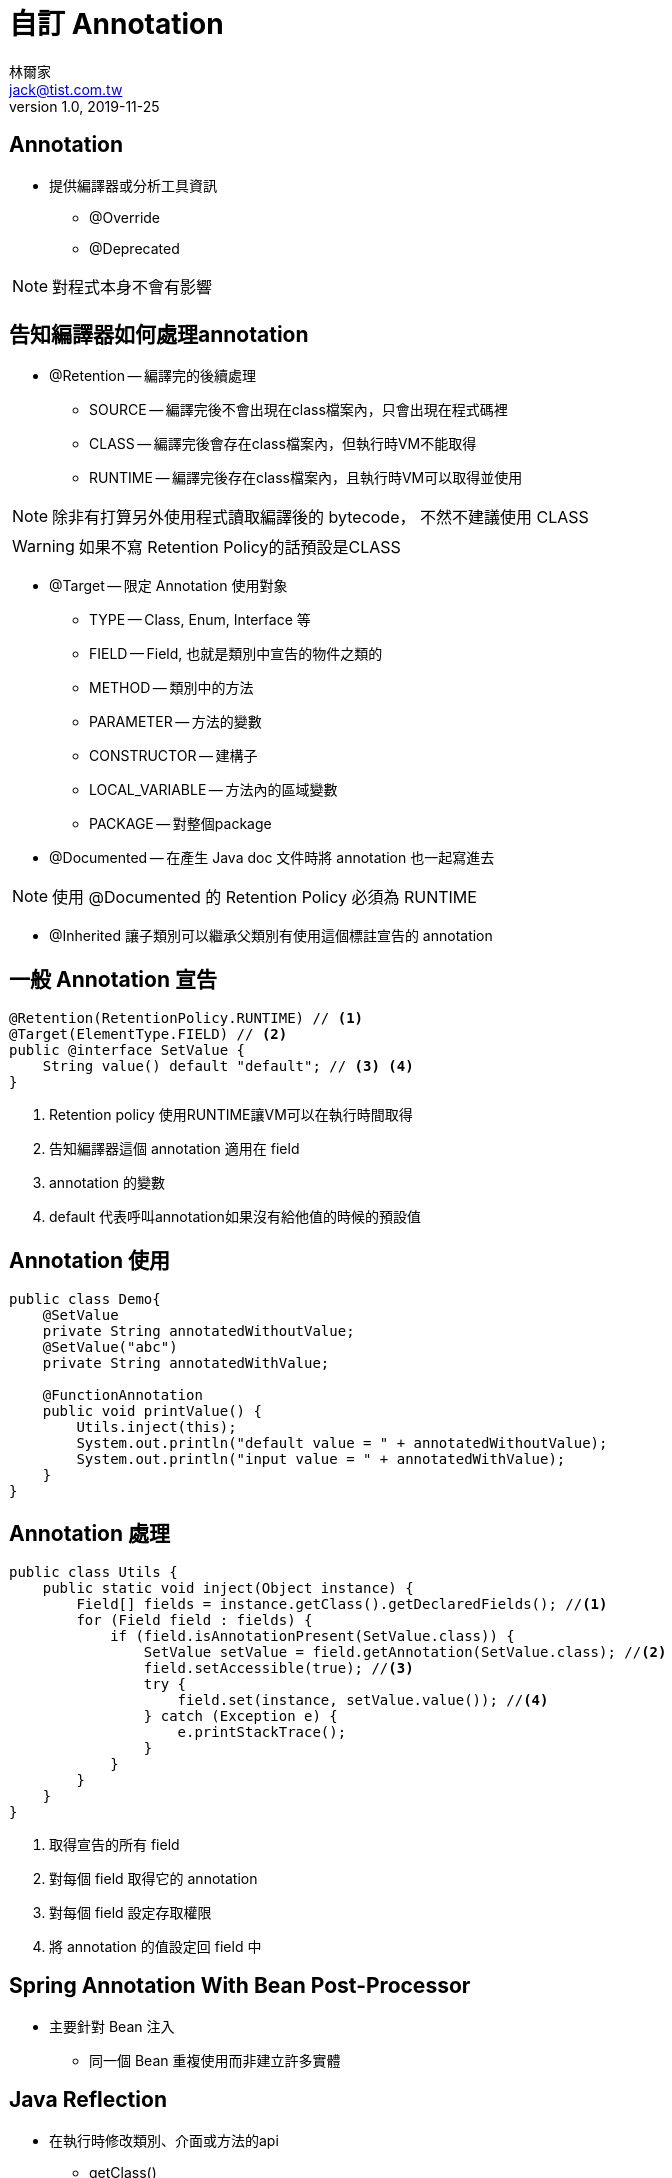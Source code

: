 = 自訂 Annotation
林爾家 <jack@tist.com.tw>
v1.0, 2019-11-25
:icons: font

== Annotation

* 提供編譯器或分析工具資訊

** @Override

** @Deprecated

NOTE: 對程式本身不會有影響

== 告知編譯器如何處理annotation

* @Retention -- 編譯完的後續處理

** SOURCE -- 編譯完後不會出現在class檔案內，只會出現在程式碼裡

** CLASS -- 編譯完後會存在class檔案內，但執行時VM不能取得

** RUNTIME -- 編譯完後存在class檔案內，且執行時VM可以取得並使用

NOTE: 除非有打算另外使用程式讀取編譯後的 bytecode， 不然不建議使用 CLASS

WARNING: 如果不寫 Retention Policy的話預設是CLASS

* @Target -- 限定 Annotation 使用對象

** TYPE -- Class, Enum, Interface 等

** FIELD -- Field, 也就是類別中宣告的物件之類的

** METHOD -- 類別中的方法

** PARAMETER -- 方法的變數

** CONSTRUCTOR -- 建構子

** LOCAL_VARIABLE -- 方法內的區域變數

** PACKAGE -- 對整個package

* @Documented -- 在產生 Java doc 文件時將 annotation 也一起寫進去

NOTE: 使用 @Documented 的 Retention Policy 必須為 RUNTIME

* @Inherited 讓子類別可以繼承父類別有使用這個標註宣告的 annotation

== 一般 Annotation 宣告

[source,java]
----
@Retention(RetentionPolicy.RUNTIME) // <1>
@Target(ElementType.FIELD) // <2>
public @interface SetValue {
    String value() default "default"; // <3> <4>
}
----
<1> Retention policy 使用RUNTIME讓VM可以在執行時間取得
<2> 告知編譯器這個 annotation 適用在 field
<3> annotation 的變數
<4> default 代表呼叫annotation如果沒有給他值的時候的預設值

== Annotation 使用

[source,java]
----
public class Demo{
    @SetValue
    private String annotatedWithoutValue;
    @SetValue("abc")
    private String annotatedWithValue;

    @FunctionAnnotation
    public void printValue() {
        Utils.inject(this);
        System.out.println("default value = " + annotatedWithoutValue);
        System.out.println("input value = " + annotatedWithValue);
    }
}
----

== Annotation 處理

[source,java]
----
public class Utils {
    public static void inject(Object instance) {
        Field[] fields = instance.getClass().getDeclaredFields(); //<1>
        for (Field field : fields) {
            if (field.isAnnotationPresent(SetValue.class)) {
                SetValue setValue = field.getAnnotation(SetValue.class); //<2>
                field.setAccessible(true); //<3>
                try {
                    field.set(instance, setValue.value()); //<4>
                } catch (Exception e) {
                    e.printStackTrace();
                }
            }
        }
    }
}
----
<1> 取得宣告的所有 field
<2> 對每個 field 取得它的 annotation
<3> 對每個 field 設定存取權限
<4> 將 annotation 的值設定回 field 中

== Spring Annotation With Bean Post-Processor

* 主要針對 Bean 注入

** 同一個 Bean 重複使用而非建立許多實體

== Java Reflection

* 在執行時修改類別、介面或方法的api

** getClass()

** getConstructor()

** getMethod()

== 參考資料

. https://github.com/JustinSDK/JavaSE6Tutorial/blob/master/docs/CH17.md[Java SE6 tutorial -- JustinSDK github]
. https://en.wikipedia.org/wiki/Java_annotation[Java Annotation -- Wiki]
. https://www.baeldung.com/java-custom-annotation[Creating a Custom Annotation in Java -- Baeldung]
. https://www.baeldung.com/spring-annotation-bean-pre-processor[A Spring Custom Annotation for a Better DAO -- Baeldung]
. https://www.geeksforgeeks.org/reflection-in-java/[Reflection in Java -- GeeksforGeeks]
. https://docs.oracle.com/javase/tutorial/reflect/index.html[The Reflection API -- Oracle Java Documentation]
